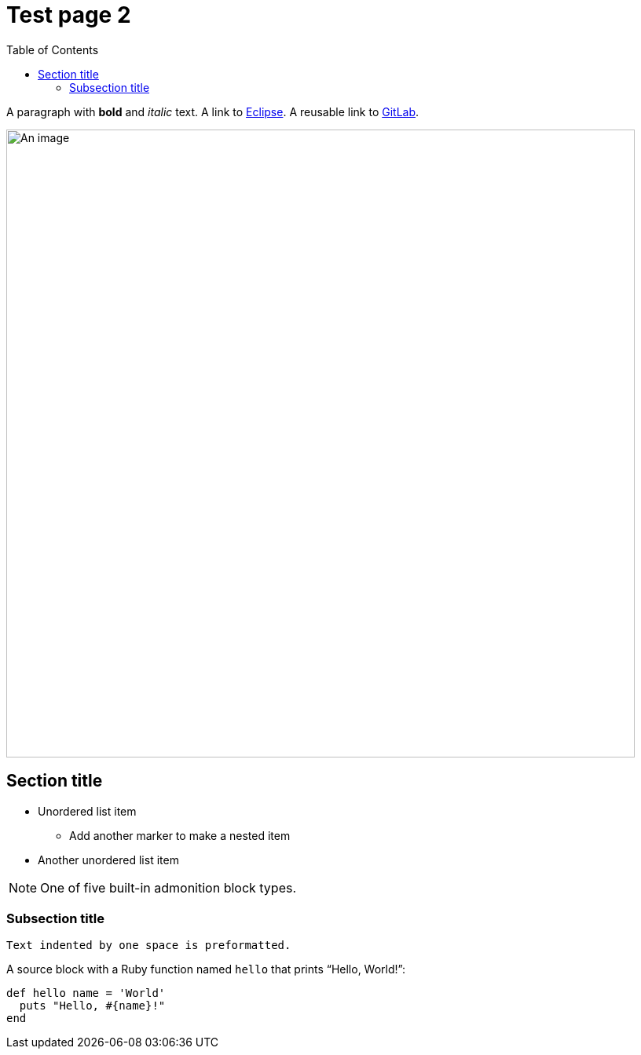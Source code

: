 = Test page 2
:toc:
:url-gitlab: https://gitlab.eclipse.org
 
A paragraph with *bold* and _italic_ text.
A link to https://eclipse.org[Eclipse].
A reusable link to {url-gitlab}[GitLab].
 
image::an-image.png[An image,800]
 
== Section title
 
* Unordered list item
** Add another marker to make a nested item
* Another unordered list item
 
NOTE: One of five built-in admonition block types.
 
=== Subsection title
 
 Text indented by one space is preformatted.
 
A source block with a Ruby function named `hello` that prints "`Hello, World!`":
 
[,ruby]
----
def hello name = 'World'
  puts "Hello, #{name}!"
end
----
